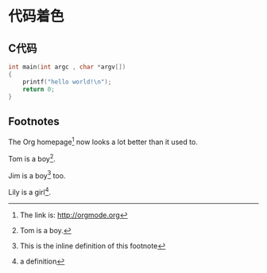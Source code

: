 * 代码着色
** C代码
#+BEGIN_SRC c
int main(int argc , char *argv[])
{
    printf("hello world!\n");
    return 0;
}
#+END_SRC

** Footnotes
The Org homepage[fn:1] now looks a lot better than it used to.

Tom is a boy[fn:name].

Jim is a boy[fn:: This is the inline definition of this footnote] too.

Lily is a girl[fn:lily: a definition].


[fn:1] The link is: http://orgmode.org
[fn:name] Tom is a boy.

